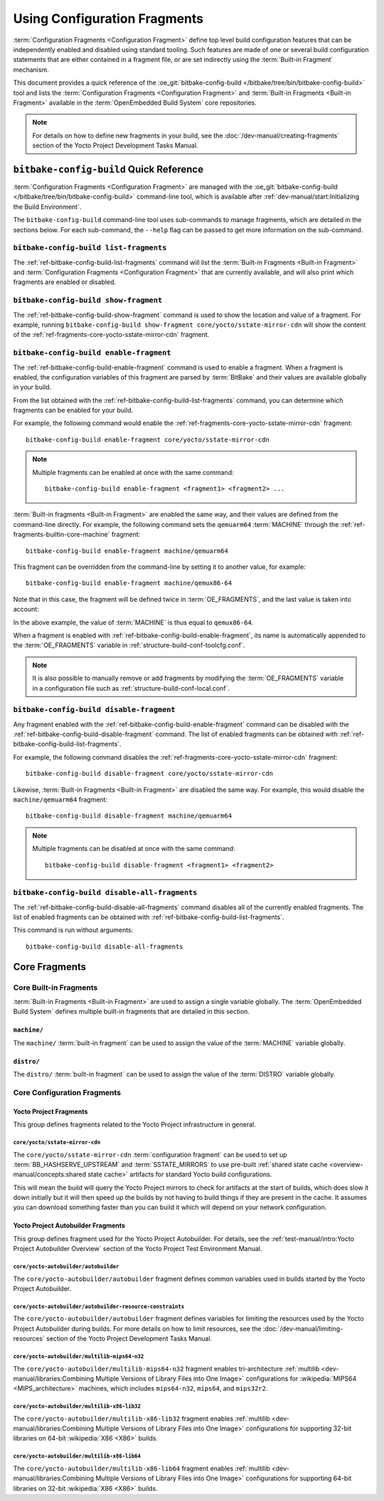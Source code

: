 .. SPDX-License-Identifier: CC-BY-SA-2.0-UK

*****************************
Using Configuration Fragments
*****************************

:term:`Configuration Fragments <Configuration Fragment>` define top level build
configuration features that can be independently enabled and disabled using
standard tooling. Such features are made of one or several build configuration
statements that are either contained in a fragment file, or are set indirectly
using the :term:`Built-in Fragment` mechanism.

This document provides a quick reference of the :oe_git:`bitbake-config-build
</bitbake/tree/bin/bitbake-config-build>` tool and lists the
:term:`Configuration Fragments <Configuration Fragment>` and :term:`Built-in
Fragments <Built-in Fragment>` available in the :term:`OpenEmbedded Build
System` core repositories.

.. note::

   For details on how to define new fragments in your build, see the
   :doc:`/dev-manual/creating-fragments` section of the Yocto Project Development
   Tasks Manual.

``bitbake-config-build`` Quick Reference
========================================

:term:`Configuration Fragments <Configuration Fragment>` are managed with the
:oe_git:`bitbake-config-build </bitbake/tree/bin/bitbake-config-build>`
command-line tool, which is available after :ref:`dev-manual/start:Initializing
the Build Environment`.

The ``bitbake-config-build`` command-line tool uses sub-commands to manage
fragments, which are detailed in the sections below. For each sub-command, the
``--help`` flag can be passed to get more information on the sub-command.

.. _ref-bitbake-config-build-list-fragments:

``bitbake-config-build list-fragments``
---------------------------------------

The :ref:`ref-bitbake-config-build-list-fragments` command will list the :term:`Built-in
Fragments <Built-in Fragment>` and :term:`Configuration Fragments <Configuration
Fragment>` that are currently available, and will also print which fragments are
enabled or disabled.

.. _ref-bitbake-config-build-show-fragment:

``bitbake-config-build show-fragment``
--------------------------------------

The :ref:`ref-bitbake-config-build-show-fragment` command is used to show the
location and value of a fragment. For example, running ``bitbake-config-build
show-fragment core/yocto/sstate-mirror-cdn`` will show the content of the
:ref:`ref-fragments-core-yocto-sstate-mirror-cdn` fragment.

.. _ref-bitbake-config-build-enable-fragment:

``bitbake-config-build enable-fragment``
----------------------------------------

The :ref:`ref-bitbake-config-build-enable-fragment` command is used to enable a
fragment. When a fragment is enabled, the configuration variables of this
fragment are parsed by :term:`BitBake` and their values are available globally
in your build.

From the list obtained with the :ref:`ref-bitbake-config-build-list-fragments`
command, you can determine which fragments can be enabled for your build.

For example, the following command would enable the
:ref:`ref-fragments-core-yocto-sstate-mirror-cdn` fragment::

   bitbake-config-build enable-fragment core/yocto/sstate-mirror-cdn

.. note::

   Multiple fragments can be enabled at once with the same command::

      bitbake-config-build enable-fragment <fragment1> <fragment2> ...

:term:`Built-in fragments <Built-in Fragment>` are enabled the same way, and
their values are defined from the command-line directly. For example, the
following command sets the ``qemuarm64`` :term:`MACHINE` through the
:ref:`ref-fragments-builtin-core-machine` fragment::

   bitbake-config-build enable-fragment machine/qemuarm64

This fragment can be overridden from the command-line by setting it to another
value, for example::

   bitbake-config-build enable-fragment machine/qemux86-64

Note that in this case, the fragment will be defined twice in
:term:`OE_FRAGMENTS`, and the last value is taken into account:

.. code-block::
   :caption: build/conf/toolcfg.conf

   OE_FRAGMENTS += " ... machine/qemuarm64 machine/qemux86-64"

In the above example, the value of :term:`MACHINE` is thus equal to
``qemux86-64``.

When a fragment is enabled with :ref:`ref-bitbake-config-build-enable-fragment`,
its name is automatically appended to the :term:`OE_FRAGMENTS` variable in
:ref:`structure-build-conf-toolcfg.conf`.

.. note::

   It is also possible to manually remove or add fragments by modifying the
   :term:`OE_FRAGMENTS` variable in a configuration file such as
   :ref:`structure-build-conf-local.conf`.

.. _ref-bitbake-config-build-disable-fragment:

``bitbake-config-build disable-fragment``
-----------------------------------------

Any fragment enabled with the :ref:`ref-bitbake-config-build-enable-fragment`
command can be disabled with the :ref:`ref-bitbake-config-build-disable-fragment`
command. The list of enabled fragments can be obtained with
:ref:`ref-bitbake-config-build-list-fragments`.

For example, the following command disables the
:ref:`ref-fragments-core-yocto-sstate-mirror-cdn` fragment::

   bitbake-config-build disable-fragment core/yocto/sstate-mirror-cdn

Likewise, :term:`Built-in Fragments <Built-in Fragment>` are disabled the
same way. For example, this would disable the ``machine/qemuarm64`` fragment::

   bitbake-config-build disable-fragment machine/qemuarm64

.. note::

   Multiple fragments can be disabled at once with the same command::

      bitbake-config-build disable-fragment <fragment1> <fragment2>

.. _ref-bitbake-config-build-disable-all-fragments:

``bitbake-config-build disable-all-fragments``
----------------------------------------------

The :ref:`ref-bitbake-config-build-disable-all-fragments` command disables all of the
currently enabled fragments.  The list of enabled fragments can be obtained with
:ref:`ref-bitbake-config-build-list-fragments`.

This command is run without arguments::

   bitbake-config-build disable-all-fragments

Core Fragments
==============

Core Built-in Fragments
-----------------------

:term:`Built-in Fragments <Built-in Fragment>` are used to assign a single
variable globally. The :term:`OpenEmbedded Build System` defines multiple
built-in fragments that are detailed in this section.

.. _ref-fragments-builtin-core-machine:

``machine/``
~~~~~~~~~~~~

The ``machine/`` :term:`built-in fragment` can be used to assign the value of
the :term:`MACHINE` variable globally.

.. _ref-fragments-builtin-core-distro:

``distro/``
~~~~~~~~~~~

The ``distro/`` :term:`built-in fragment` can be used to assign the value of
the :term:`DISTRO` variable globally.

Core Configuration Fragments
----------------------------

Yocto Project Fragments
~~~~~~~~~~~~~~~~~~~~~~~

This group defines fragments related to the Yocto Project infrastructure in
general.

.. _ref-fragments-core-yocto-sstate-mirror-cdn:

``core/yocto/sstate-mirror-cdn``
^^^^^^^^^^^^^^^^^^^^^^^^^^^^^^^^

The ``core/yocto/sstate-mirror-cdn`` :term:`configuration fragment` can be used
to set up :term:`BB_HASHSERVE_UPSTREAM` and :term:`SSTATE_MIRRORS` to use
pre-built :ref:`shared state cache <overview-manual/concepts:shared state
cache>` artifacts for standard Yocto build configurations.

This will mean the build will query the Yocto Project mirrors to check for
artifacts at the start of builds, which does slow it down initially but it will
then speed up the builds by not having to build things if they are present in
the cache. It assumes you can download something faster than you can build it
which will depend on your network configuration.

Yocto Project Autobuilder Fragments
~~~~~~~~~~~~~~~~~~~~~~~~~~~~~~~~~~~

This group defines fragment used for the Yocto Project Autobuilder. For details,
see the :ref:`test-manual/intro:Yocto Project Autobuilder Overview` section of
the Yocto Project Test Environment Manual.

.. _ref-fragment-core-yocto-autobuilder-autobuilder:

``core/yocto-autobuilder/autobuilder``
^^^^^^^^^^^^^^^^^^^^^^^^^^^^^^^^^^^^^^

The ``core/yocto-autobuilder/autobuilder`` fragment defines common variables
used in builds started by the Yocto Project Autobuilder.

.. _ref-fragment-core-yocto-autobuilder-autobuilder-resource-constraints:

``core/yocto-autobuilder/autobuilder-resource-constraints``
^^^^^^^^^^^^^^^^^^^^^^^^^^^^^^^^^^^^^^^^^^^^^^^^^^^^^^^^^^^

The ``core/yocto-autobuilder/autobuilder`` fragment defines variables for
limiting the resources used by the Yocto Project Autobuilder during builds. For
more details on how to limit resources, see the :doc:`/dev-manual/limiting-resources`
section of the Yocto Project Development Tasks Manual.

.. _ref-fragment-core-yocto-autobuilder-multilib-mips64-n32:

``core/yocto-autobuilder/multilib-mips64-n32``
^^^^^^^^^^^^^^^^^^^^^^^^^^^^^^^^^^^^^^^^^^^^^^

The ``core/yocto-autobuilder/multilib-mips64-n32`` fragment enables
tri-architecture :ref:`multilib <dev-manual/libraries:Combining Multiple
Versions of Library Files into One Image>` configurations for :wikipedia:`MIPS64
<MIPS_architecture>` machines, which includes ``mips64-n32``, ``mips64``, and
``mips32r2``.

.. _ref-fragment-core-yocto-autobuilder-multilib-x86-lib32:

``core/yocto-autobuilder/multilib-x86-lib32``
^^^^^^^^^^^^^^^^^^^^^^^^^^^^^^^^^^^^^^^^^^^^^

The ``core/yocto-autobuilder/multilib-x86-lib32`` fragment enables
:ref:`multilib <dev-manual/libraries:Combining Multiple Versions of Library
Files into One Image>` configurations for supporting 32-bit libraries on 64-bit
:wikipedia:`X86 <X86>` builds.

.. _ref-fragment-core-yocto-autobuilder-multilib-x86-lib64:

``core/yocto-autobuilder/multilib-x86-lib64``
^^^^^^^^^^^^^^^^^^^^^^^^^^^^^^^^^^^^^^^^^^^^^

The ``core/yocto-autobuilder/multilib-x86-lib64`` fragment enables
:ref:`multilib <dev-manual/libraries:Combining Multiple Versions of Library
Files into One Image>` configurations for supporting 64-bit libraries on 32-bit
:wikipedia:`X86 <X86>` builds.
